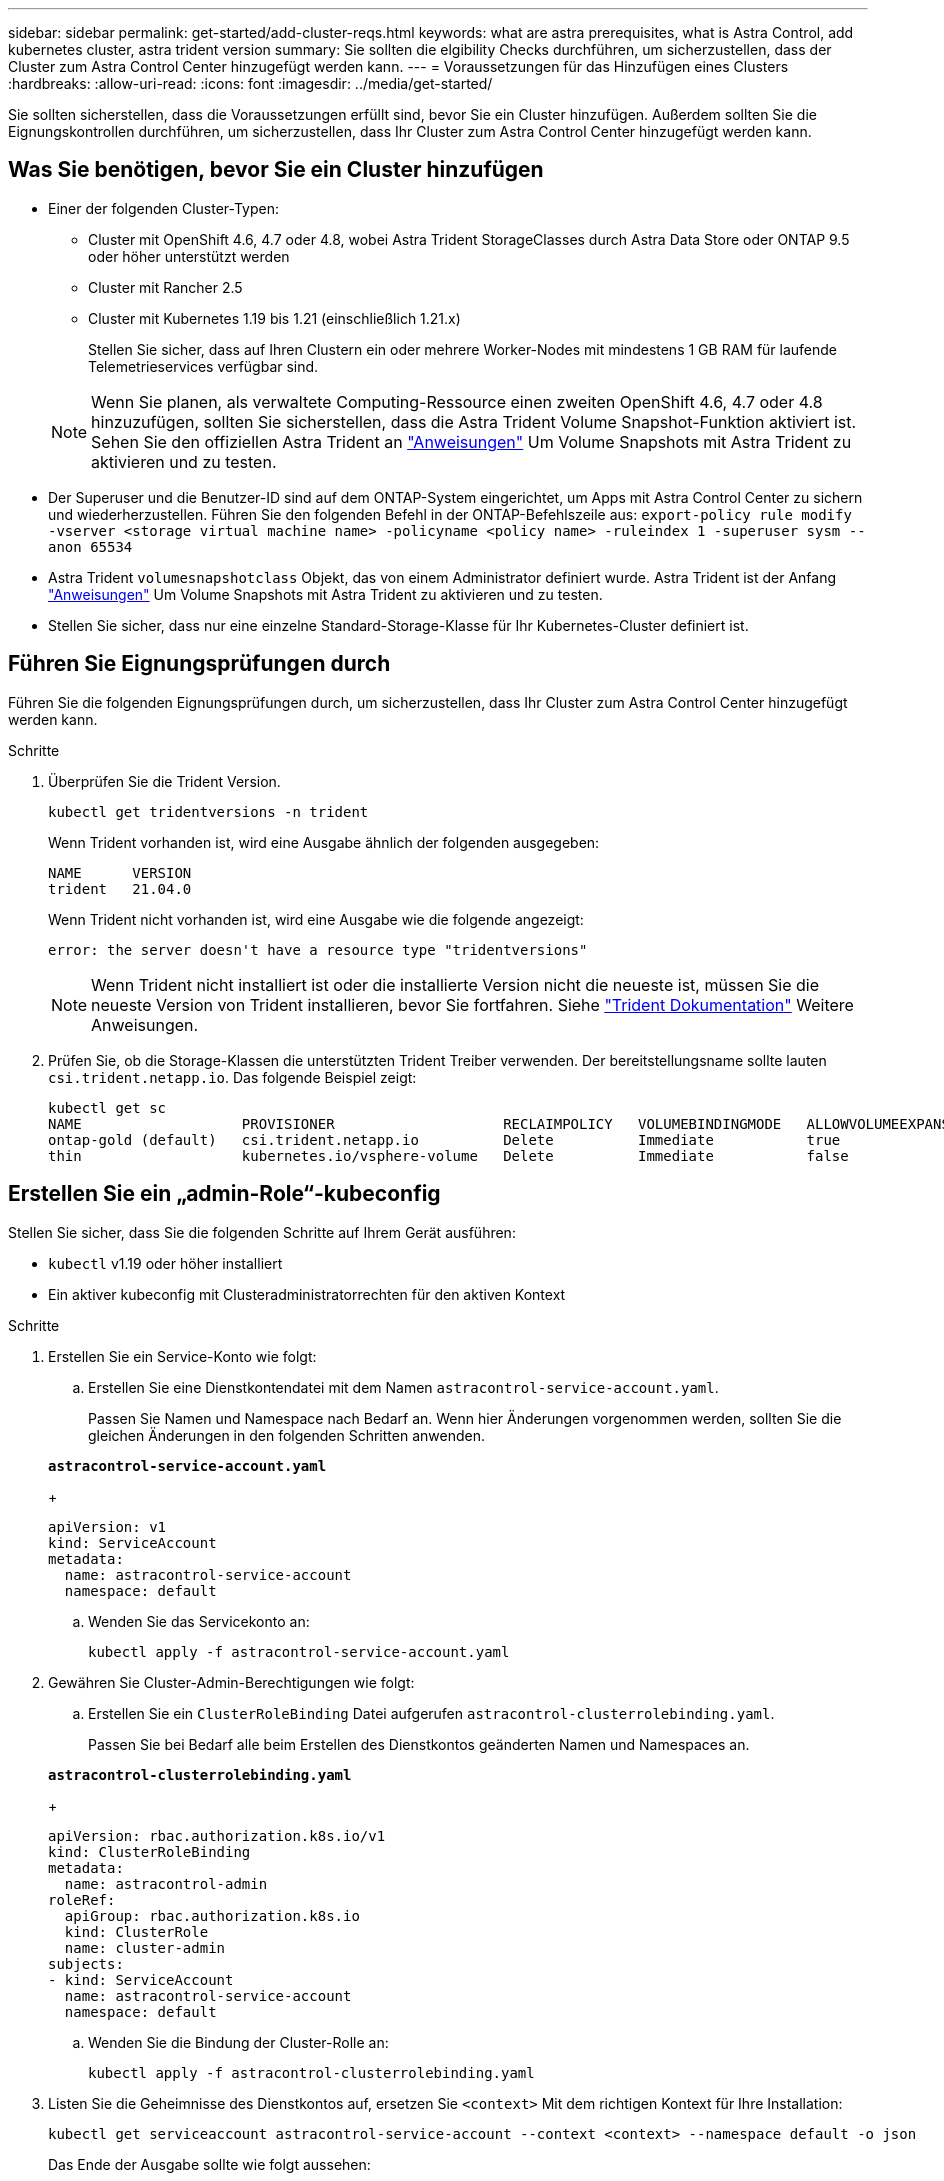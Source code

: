 ---
sidebar: sidebar 
permalink: get-started/add-cluster-reqs.html 
keywords: what are astra prerequisites, what is Astra Control, add kubernetes cluster, astra trident version 
summary: Sie sollten die elgibility Checks durchführen, um sicherzustellen, dass der Cluster zum Astra Control Center hinzugefügt werden kann. 
---
= Voraussetzungen für das Hinzufügen eines Clusters
:hardbreaks:
:allow-uri-read: 
:icons: font
:imagesdir: ../media/get-started/


Sie sollten sicherstellen, dass die Voraussetzungen erfüllt sind, bevor Sie ein Cluster hinzufügen. Außerdem sollten Sie die Eignungskontrollen durchführen, um sicherzustellen, dass Ihr Cluster zum Astra Control Center hinzugefügt werden kann.



== Was Sie benötigen, bevor Sie ein Cluster hinzufügen

* Einer der folgenden Cluster-Typen:
+
** Cluster mit OpenShift 4.6, 4.7 oder 4.8, wobei Astra Trident StorageClasses durch Astra Data Store oder ONTAP 9.5 oder höher unterstützt werden
** Cluster mit Rancher 2.5
** Cluster mit Kubernetes 1.19 bis 1.21 (einschließlich 1.21.x)
+
Stellen Sie sicher, dass auf Ihren Clustern ein oder mehrere Worker-Nodes mit mindestens 1 GB RAM für laufende Telemetrieservices verfügbar sind.

+

NOTE: Wenn Sie planen, als verwaltete Computing-Ressource einen zweiten OpenShift 4.6, 4.7 oder 4.8 hinzuzufügen, sollten Sie sicherstellen, dass die Astra Trident Volume Snapshot-Funktion aktiviert ist. Sehen Sie den offiziellen Astra Trident an https://docs.netapp.com/us-en/trident/trident-use/vol-snapshots.html["Anweisungen"^] Um Volume Snapshots mit Astra Trident zu aktivieren und zu testen.



* Der Superuser und die Benutzer-ID sind auf dem ONTAP-System eingerichtet, um Apps mit Astra Control Center zu sichern und wiederherzustellen. Führen Sie den folgenden Befehl in der ONTAP-Befehlszeile aus:
`export-policy rule modify -vserver <storage virtual machine name> -policyname <policy name>  -ruleindex 1 -superuser sysm --anon 65534`
* Astra Trident `volumesnapshotclass` Objekt, das von einem Administrator definiert wurde. Astra Trident ist der Anfang https://docs.netapp.com/us-en/trident/trident-use/vol-snapshots.html["Anweisungen"^] Um Volume Snapshots mit Astra Trident zu aktivieren und zu testen.
* Stellen Sie sicher, dass nur eine einzelne Standard-Storage-Klasse für Ihr Kubernetes-Cluster definiert ist.




== Führen Sie Eignungsprüfungen durch

Führen Sie die folgenden Eignungsprüfungen durch, um sicherzustellen, dass Ihr Cluster zum Astra Control Center hinzugefügt werden kann.

.Schritte
. Überprüfen Sie die Trident Version.
+
[listing]
----
kubectl get tridentversions -n trident
----
+
Wenn Trident vorhanden ist, wird eine Ausgabe ähnlich der folgenden ausgegeben:

+
[listing]
----
NAME      VERSION
trident   21.04.0
----
+
Wenn Trident nicht vorhanden ist, wird eine Ausgabe wie die folgende angezeigt:

+
[listing]
----
error: the server doesn't have a resource type "tridentversions"
----
+

NOTE: Wenn Trident nicht installiert ist oder die installierte Version nicht die neueste ist, müssen Sie die neueste Version von Trident installieren, bevor Sie fortfahren. Siehe https://docs.netapp.com/us-en/trident/trident-get-started/kubernetes-deploy.html["Trident Dokumentation"^] Weitere Anweisungen.

. Prüfen Sie, ob die Storage-Klassen die unterstützten Trident Treiber verwenden. Der bereitstellungsname sollte lauten `csi.trident.netapp.io`. Das folgende Beispiel zeigt:
+
[listing]
----
kubectl get sc
NAME                   PROVISIONER                    RECLAIMPOLICY   VOLUMEBINDINGMODE   ALLOWVOLUMEEXPANSION   AGE
ontap-gold (default)   csi.trident.netapp.io          Delete          Immediate           true                   5d23h
thin                   kubernetes.io/vsphere-volume   Delete          Immediate           false                  6d
----




== Erstellen Sie ein „admin-Role“-kubeconfig

Stellen Sie sicher, dass Sie die folgenden Schritte auf Ihrem Gerät ausführen:

* `kubectl` v1.19 oder höher installiert
* Ein aktiver kubeconfig mit Clusteradministratorrechten für den aktiven Kontext


.Schritte
. Erstellen Sie ein Service-Konto wie folgt:
+
.. Erstellen Sie eine Dienstkontendatei mit dem Namen ``astracontrol-service-account.yaml``.
+
Passen Sie Namen und Namespace nach Bedarf an. Wenn hier Änderungen vorgenommen werden, sollten Sie die gleichen Änderungen in den folgenden Schritten anwenden.

+
[source, subs="specialcharacters,quotes"]
----
*astracontrol-service-account.yaml*
----
+
[listing]
----
apiVersion: v1
kind: ServiceAccount
metadata:
  name: astracontrol-service-account
  namespace: default
----
.. Wenden Sie das Servicekonto an:
+
[listing]
----
kubectl apply -f astracontrol-service-account.yaml
----


. Gewähren Sie Cluster-Admin-Berechtigungen wie folgt:
+
.. Erstellen Sie ein `ClusterRoleBinding` Datei aufgerufen `astracontrol-clusterrolebinding.yaml`.
+
Passen Sie bei Bedarf alle beim Erstellen des Dienstkontos geänderten Namen und Namespaces an.

+
[source, subs="specialcharacters,quotes"]
----
*astracontrol-clusterrolebinding.yaml*
----
+
[listing]
----
apiVersion: rbac.authorization.k8s.io/v1
kind: ClusterRoleBinding
metadata:
  name: astracontrol-admin
roleRef:
  apiGroup: rbac.authorization.k8s.io
  kind: ClusterRole
  name: cluster-admin
subjects:
- kind: ServiceAccount
  name: astracontrol-service-account
  namespace: default
----
.. Wenden Sie die Bindung der Cluster-Rolle an:
+
[listing]
----
kubectl apply -f astracontrol-clusterrolebinding.yaml
----


. Listen Sie die Geheimnisse des Dienstkontos auf, ersetzen Sie `<context>` Mit dem richtigen Kontext für Ihre Installation:
+
[listing]
----
kubectl get serviceaccount astracontrol-service-account --context <context> --namespace default -o json
----
+
Das Ende der Ausgabe sollte wie folgt aussehen:

+
[listing]
----
"secrets": [
{ "name": "astracontrol-service-account-dockercfg-vhz87"},
{ "name": "astracontrol-service-account-token-r59kr"}
]
----
+
Die Indizes für jedes Element im `secrets` Array beginnt mit 0. Im obigen Beispiel der Index für `astracontrol-service-account-dockercfg-vhz87` Wäre 0 und der Index für `astracontrol-service-account-token-r59kr` Sind es 1. Notieren Sie in Ihrer Ausgabe den Index für den Namen des Dienstkontos, der das Wort „Token“ darin enthält.

. Erzeugen Sie den kubeconfig wie folgt:
+
.. Erstellen Sie ein `create-kubeconfig.sh` Datei: Austausch `TOKEN_INDEX` Am Anfang des folgenden Skripts mit dem korrekten Wert.
+
[source, subs="specialcharacters,quotes"]
----
*create-kubeconfig.sh*
----
+
[listing]
----
# Update these to match your environment.
# Replace TOKEN_INDEX with the correct value
# from the output in the previous step. If you
# didn't change anything else above, don't change
# anything else here.

SERVICE_ACCOUNT_NAME=astracontrol-service-account
NAMESPACE=default
NEW_CONTEXT=astracontrol
KUBECONFIG_FILE='kubeconfig-sa'

CONTEXT=$(kubectl config current-context)

SECRET_NAME=$(kubectl get serviceaccount ${SERVICE_ACCOUNT_NAME} \
  --context ${CONTEXT} \
  --namespace ${NAMESPACE} \
  -o jsonpath='{.secrets[TOKEN_INDEX].name}')
TOKEN_DATA=$(kubectl get secret ${SECRET_NAME} \
  --context ${CONTEXT} \
  --namespace ${NAMESPACE} \
  -o jsonpath='{.data.token}')

TOKEN=$(echo ${TOKEN_DATA} | base64 -d)

# Create dedicated kubeconfig
# Create a full copy
kubectl config view --raw > ${KUBECONFIG_FILE}.full.tmp

# Switch working context to correct context
kubectl --kubeconfig ${KUBECONFIG_FILE}.full.tmp config use-context ${CONTEXT}

# Minify
kubectl --kubeconfig ${KUBECONFIG_FILE}.full.tmp \
  config view --flatten --minify > ${KUBECONFIG_FILE}.tmp

# Rename context
kubectl config --kubeconfig ${KUBECONFIG_FILE}.tmp \
  rename-context ${CONTEXT} ${NEW_CONTEXT}

# Create token user
kubectl config --kubeconfig ${KUBECONFIG_FILE}.tmp \
  set-credentials ${CONTEXT}-${NAMESPACE}-token-user \
  --token ${TOKEN}

# Set context to use token user
kubectl config --kubeconfig ${KUBECONFIG_FILE}.tmp \
  set-context ${NEW_CONTEXT} --user ${CONTEXT}-${NAMESPACE}-token-user

# Set context to correct namespace
kubectl config --kubeconfig ${KUBECONFIG_FILE}.tmp \
  set-context ${NEW_CONTEXT} --namespace ${NAMESPACE}

# Flatten/minify kubeconfig
kubectl config --kubeconfig ${KUBECONFIG_FILE}.tmp \
  view --flatten --minify > ${KUBECONFIG_FILE}

# Remove tmp
rm ${KUBECONFIG_FILE}.full.tmp
rm ${KUBECONFIG_FILE}.tmp
----
.. Geben Sie die Befehle an, um sie auf Ihren Kubernetes-Cluster anzuwenden.
+
[listing]
----
source create-kubeconfig.sh
----


. (*Optional*) Umbenennen Sie die kubeconfig in einen aussagekräftigen Namen für Ihren Cluster. Schützen Sie die Cluster-Anmeldedaten.
+
[listing]
----
chmod 700 create-kubeconfig.sh
mv kubeconfig-sa.txt YOUR_CLUSTER_NAME_kubeconfig
----




== Was kommt als Nächstes?

Jetzt, wo du überprüft hast, dass die Voraussetzungen erfüllt sind, bist du bereit link:setup_overview.html["Fügen Sie einen Cluster hinzu"^].

[discrete]
== Weitere Informationen

* https://docs.netapp.com/us-en/trident/index.html["Trident Dokumentation"^]
* https://docs.netapp.com/us-en/astra-automation/index.html["Verwenden Sie die Astra Control API"^]

